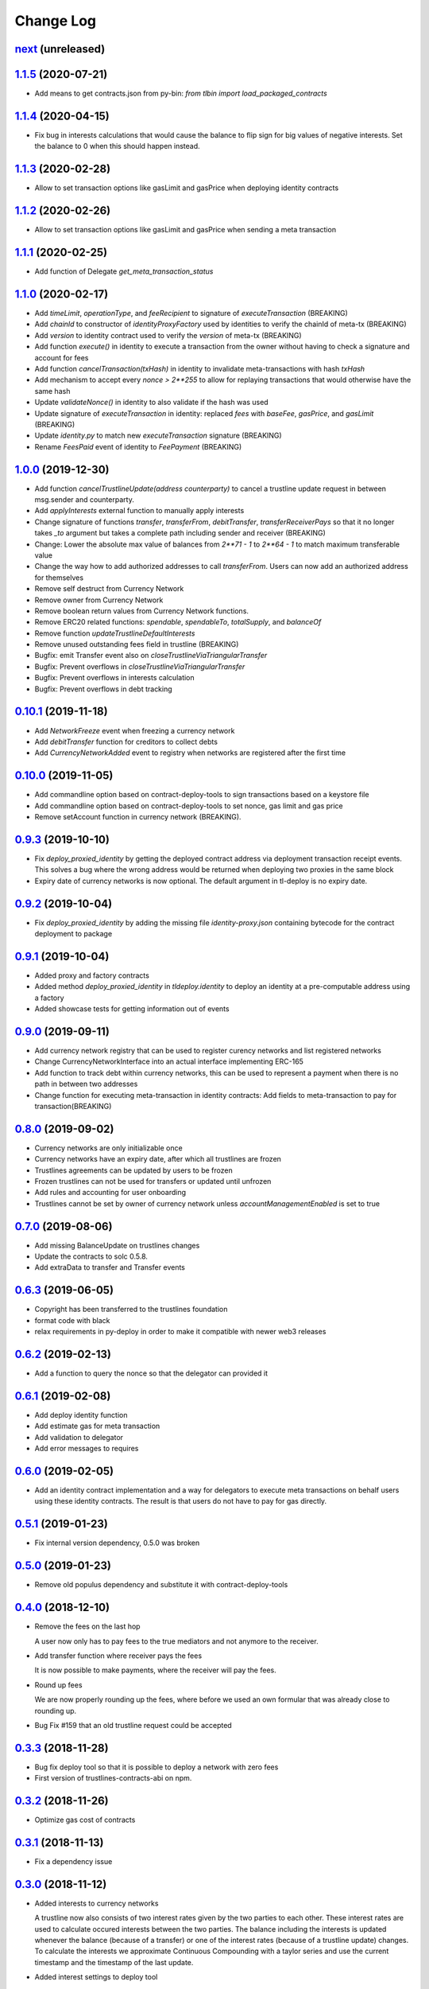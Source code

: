 ==========
Change Log
==========
`next`_ (unreleased)
-----------------------

`1.1.5`_ (2020-07-21)
-----------------------
* Add means to get contracts.json from py-bin: `from tlbin import load_packaged_contracts`

`1.1.4`_ (2020-04-15)
-----------------------
* Fix bug in interests calculations that would cause the balance to flip sign for big values of negative interests.
  Set the balance to 0 when this should happen instead.

`1.1.3`_ (2020-02-28)
-----------------------
* Allow to set transaction options like gasLimit and gasPrice when deploying identity contracts
`1.1.2`_ (2020-02-26)
-----------------------
* Allow to set transaction options like gasLimit and gasPrice when sending a meta transaction

`1.1.1`_ (2020-02-25)
-----------------------
* Add function of Delegate `get_meta_transaction_status`

`1.1.0`_ (2020-02-17)
-----------------------
* Add `timeLimit`, `operationType`, and `feeRecipient` to signature of `executeTransaction` (BREAKING)
* Add `chainId` to constructor of `identityProxyFactory` used by identities to verify the chainId of meta-tx (BREAKING)
* Add `version` to identity contract used to verify the `version` of meta-tx (BREAKING)
* Add function `execute()` in identity to execute a transaction from the owner without having to check a signature and account for fees
* Add function `cancelTransaction(txHash)` in identity to invalidate meta-transactions with hash `txHash`
* Add mechanism to accept every `nonce > 2**255` to allow for replaying transactions that would otherwise have the same hash
* Update `validateNonce()` in identity to also validate if the hash was used
* Update signature of `executeTransaction` in identity: replaced `fees` with `baseFee`, `gasPrice`, and `gasLimit` (BREAKING)
* Update `identity.py` to match new `executeTransaction` signature (BREAKING)
* Rename `FeesPaid` event of identity to `FeePayment` (BREAKING)

`1.0.0`_ (2019-12-30)
-----------------------
* Add function `cancelTrustlineUpdate(address counterparty)` to cancel a trustline update request in between msg.sender and counterparty.
* Add `applyInterests` external function to manually apply interests
* Change signature of functions `transfer`, `transferFrom`, `debitTransfer`, `transferReceiverPays`
  so that it no longer takes `_to` argument but takes a complete path including sender and receiver (BREAKING)
* Change: Lower the absolute max value of balances from `2**71 - 1` to `2**64 - 1` to match maximum transferable value
* Change the way how to add authorized addresses to call `transferFrom`. Users can now add an authorized address
  for themselves
* Remove self destruct from Currency Network
* Remove owner from Currency Network
* Remove boolean return values from Currency Network functions.
* Remove ERC20 related functions: `spendable`, `spendableTo`, `totalSupply`, and `balanceOf`
* Remove function `updateTrustlineDefaultInterests`
* Remove unused outstanding fees field in trustline (BREAKING)
* Bugfix: emit Transfer event also on `closeTrustlineViaTriangularTransfer`
* Bugfix: Prevent overflows in `closeTrustlineViaTriangularTransfer`
* Bugfix: Prevent overflows in interests calculation
* Bugfix: Prevent overflows in debt tracking


`0.10.1`_ (2019-11-18)
-----------------------
* Add `NetworkFreeze` event when freezing a currency network
* Add `debitTransfer` function for creditors to collect debts
* Add `CurrencyNetworkAdded` event to registry when networks are registered after the first time

`0.10.0`_ (2019-11-05)
-----------------------
* Add commandline option based on contract-deploy-tools to sign transactions based on a keystore file
* Add commandline option based on contract-deploy-tools to set nonce, gas limit and gas price
* Remove setAccount function in currency network (BREAKING).

`0.9.3`_ (2019-10-10)
-----------------------
* Fix `deploy_proxied_identity` by getting the deployed contract address via deployment transaction receipt events. This solves a bug where the wrong address would be returned when deploying two proxies in the same block
* Expiry date of currency networks is now optional. The default argument in tl-deploy is no expiry date.

`0.9.2`_ (2019-10-04)
-----------------------
* Fix `deploy_proxied_identity` by adding the missing file `identity-proxy.json` containing bytecode for the contract deployment to package

`0.9.1`_ (2019-10-04)
-----------------------
* Added proxy and factory contracts
* Added method `deploy_proxied_identity` in `tldeploy.identity` to deploy an identity at a pre-computable address using a factory
* Added showcase tests for getting information out of events

`0.9.0`_ (2019-09-11)
-----------------------
* Add currency network registry that can be used to register curency networks and list registered networks
* Change CurrencyNetworkInterface into an actual interface implementing ERC-165
* Add function to track debt within currency networks, this can be used to represent a payment when there is no path in between two addresses
* Change function for executing meta-transaction in identity contracts: Add fields to meta-transaction to pay for transaction(BREAKING)

`0.8.0`_ (2019-09-02)
-----------------------
* Currency networks are only initializable once
* Currency networks have an expiry date, after which all trustlines are frozen
* Trustlines agreements can be updated by users to be frozen
* Frozen trustlines can not be used for transfers or updated until unfrozen
* Add rules and accounting for user onboarding
* Trustlines cannot be set by owner of currency network unless `accountManagementEnabled` is set to true

`0.7.0`_ (2019-08-06)
-----------------------
* Add missing BalanceUpdate on trustlines changes
* Update the contracts to solc 0.5.8.
* Add extraData to transfer and Transfer events

`0.6.3`_ (2019-06-05)
-----------------------
* Copyright has been transferred to the trustlines foundation
* format code with black
* relax requirements in py-deploy in order to make it compatible with newer web3
  releases

`0.6.2`_ (2019-02-13)
-----------------------
* Add a function to query the nonce so that the delegator can provided it

`0.6.1`_ (2019-02-08)
-----------------------
* Add deploy identity function
* Add estimate gas for meta transaction
* Add validation to delegator
* Add error messages to requires

`0.6.0`_ (2019-02-05)
-----------------------
* Add an identity contract implementation and a way for delegators to execute
  meta transactions on behalf users using these identity contracts. The result
  is that users do not have to pay for gas directly.

`0.5.1`_ (2019-01-23)
-----------------------
* Fix internal version dependency, 0.5.0 was broken

`0.5.0`_ (2019-01-23)
-----------------------
* Remove old populus dependency and substitute it with contract-deploy-tools

`0.4.0`_ (2018-12-10)
-----------------------
* Remove the fees on the last hop

  A user now only has to pay fees to the true mediators and not anymore to the receiver.

* Add transfer function where receiver pays the fees

  It is now possible to make payments, where the receiver will pay the fees.

* Round up fees

  We are now properly rounding up the fees, where before we used an own formular that was
  already close to rounding up.

* Bug Fix #159
  that an old trustline request could be accepted

`0.3.3`_ (2018-11-28)
-----------------------
* Bug fix deploy tool so that it is possible to deploy a network with zero fees
* First version of trustlines-contracts-abi on npm.

`0.3.2`_ (2018-11-26)
-----------------------
* Optimize gas cost of contracts

`0.3.1`_ (2018-11-13)
-----------------------
* Fix a dependency issue

`0.3.0`_ (2018-11-12)
-----------------------
* Added interests to currency networks

  A trustline now also consists of two interest rates given by the two parties to each other.
  These interest rates are used to calculate occured interests between the two parties. The balance
  including the interests is updated whenever the balance (because of a transfer) or one of
  the interest rates (because of a trustline update) changes. To calculate the interests we
  approximate Continuous Compounding with a taylor series and use the current timestamp and
  the timestamp of the last update.

* Added interest settings to deploy tool

  The deploy tool now allows deploying networks with different interests settings. The current options
  are: Default interests: If this is set, every trustline has the same interest rate.
  Custom interest: If this is set, every user can decide which interest rate he want to give.
  Prevent mediator interests: Safe setting to prevent mediators from paying interests for
  mediated transfer by disallowing certain transfers.

* Close a trustline

  Added a new function to do a triangular payment to close a trustline. This will set the balance
  between two user to zero and also removes all information about this trustline. This is still work
  in progress and might change.

`0.2.0`_ (2018-09-19)
-----------------------
* the python package `trustlines-contracts` is now superseded by the
  trustlines-contracts-deploy package. The old namespace tlcontracts is gone.
  The python code now lives in the tldeploy package. The tl-deploy script should
  work as before, but the installation got a lot easier (i.e. just pip install
  trustlines-contracts-deploy)

The rest of the changes are only interesting for developers:

* the internal tests do not rely on populus being installed. populus isn't a
  dependency of trustlines-contracts-deploy anymore.
* populus is still needed for smart contract compilation. It's being installed
  to a local virtualenv automatically by the newly introduced Makefile.
* The field capacityImbalanceFeeDivisor was made public. As a result, there's
  now a getter function for it in the ABI.

`0.1.3`_ (2018-09-04)
---------------------
* trustlines-contracts-deploy has been released to PyPI

`0.1.2`_ (2018-08-21)
---------------------
* trustlines-contracts has also been released to PyPI

`0.1.1`_ (2018-08-20)
---------------------
* trustlines-contracts-bin has been released to PyPI


.. _0.1.1: https://github.com/trustlines-protocol/contracts/compare/0.1.0...0.1.1
.. _0.1.2: https://github.com/trustlines-protocol/contracts/compare/0.1.1...0.1.2
.. _0.1.3: https://github.com/trustlines-protocol/contracts/compare/0.1.2...0.1.3
.. _0.2.0: https://github.com/trustlines-protocol/contracts/compare/0.1.3...0.2.0
.. _0.3.0: https://github.com/trustlines-protocol/contracts/compare/0.2.0...0.3.0
.. _0.3.1: https://github.com/trustlines-protocol/contracts/compare/0.3.0...0.3.1
.. _0.3.2: https://github.com/trustlines-protocol/contracts/compare/0.3.1...0.3.2
.. _0.3.3: https://github.com/trustlines-protocol/contracts/compare/0.3.2...0.3.3
.. _0.4.0: https://github.com/trustlines-protocol/contracts/compare/0.3.3...0.4.0
.. _0.5.0: https://github.com/trustlines-protocol/contracts/compare/0.4.0...0.5.0
.. _0.5.1: https://github.com/trustlines-protocol/contracts/compare/0.5.0...0.5.1
.. _0.6.0: https://github.com/trustlines-protocol/contracts/compare/0.5.1...0.6.0
.. _0.6.1: https://github.com/trustlines-protocol/contracts/compare/0.6.0...0.6.1
.. _0.6.2: https://github.com/trustlines-protocol/contracts/compare/0.6.1...0.6.2
.. _0.6.3: https://github.com/trustlines-protocol/contracts/compare/0.6.2...0.6.3
.. _0.7.0: https://github.com/trustlines-protocol/contracts/compare/0.6.3...0.7.0
.. _0.8.0: https://github.com/trustlines-protocol/contracts/compare/0.7.0...0.8.0
.. _0.9.0: https://github.com/trustlines-protocol/contracts/compare/0.8.0...0.9.0
.. _0.9.1: https://github.com/trustlines-protocol/contracts/compare/0.9.0...0.9.1
.. _0.9.2: https://github.com/trustlines-protocol/contracts/compare/0.9.1...0.9.2
.. _0.9.3: https://github.com/trustlines-protocol/contracts/compare/0.9.2...0.9.3
.. _0.10.0: https://github.com/trustlines-protocol/contracts/compare/0.9.3...0.10.0
.. _0.10.1: https://github.com/trustlines-protocol/contracts/compare/0.10.0...0.10.1
.. _1.0.0: https://github.com/trustlines-protocol/contracts/compare/0.10.1...1.0.0
.. _1.1.0: https://github.com/trustlines-protocol/contracts/compare/1.0.0...1.1.0
.. _1.1.1: https://github.com/trustlines-protocol/contracts/compare/1.1.0...1.1.1
.. _1.1.2: https://github.com/trustlines-protocol/contracts/compare/1.1.1...1.1.2
.. _1.1.3: https://github.com/trustlines-protocol/contracts/compare/1.1.2...1.1.3
.. _1.1.4: https://github.com/trustlines-protocol/contracts/compare/1.1.3...1.1.4
.. _1.1.5: https://github.com/trustlines-protocol/contracts/compare/1.1.4...1.1.5
.. _next: https://github.com/trustlines-protocol/contracts/compare/1.1.5...master
